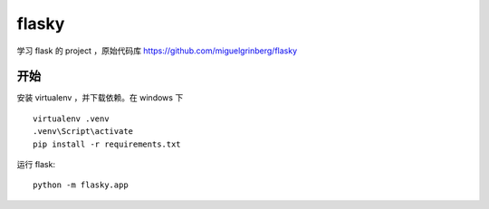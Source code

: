 flasky
============================
学习 flask 的 project ，原始代码库 https://github.com/miguelgrinberg/flasky


开始
----------------------------
安装 virtualenv ，并下载依赖。在 windows 下 ::

    virtualenv .venv
    .venv\Script\activate
    pip install -r requirements.txt

运行 flask::

    python -m flasky.app
